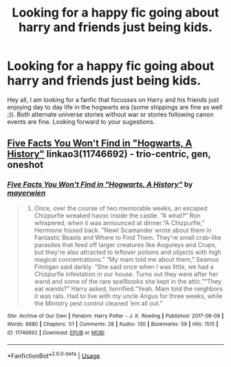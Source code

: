 #+TITLE: Looking for a happy fic going about harry and friends just being kids.

* Looking for a happy fic going about harry and friends just being kids.
:PROPERTIES:
:Author: skyrocks99
:Score: 4
:DateUnix: 1565103961.0
:DateShort: 2019-Aug-06
:FlairText: Request
:END:
Hey all, I am looking for a fanfic that focusses on Harry and his friends just enjoying day to day life in the hogwarts era (some shippings are fine as well ;)). Both alternate universe stories without war or stories following canon events are fine. Looking forward to your sugestions.


** [[https://archiveofourown.org/works/11746692][Five Facts You Won't Find in "Hogwarts, A History"]] linkao3(11746692) - trio-centric, gen, oneshot
:PROPERTIES:
:Author: siderumincaelo
:Score: 4
:DateUnix: 1565123911.0
:DateShort: 2019-Aug-07
:END:

*** [[https://archiveofourown.org/works/11746692][*/Five Facts You Won't Find in "Hogwarts, A History"/*]] by [[https://www.archiveofourown.org/users/mayerwien/pseuds/mayerwien][/mayerwien/]]

#+begin_quote
  2. Once, over the course of two memorable weeks, an escaped Chizpurfle wreaked havoc inside the castle. “A what?” Ron whispered, when it was announced at dinner.“A Chizpurfle,” Hermione hissed back. “Newt Scamander wrote about them in Fantastic Beasts and Where to Find Them. They're small crab-like parasites that feed off larger creatures like Augureys and Crups, but they're also attracted to leftover potions and objects with high magical concentrations.” “My mam told me about them,” Seamus Finnigan said darkly. “She said once when I was little, we had a Chizpurfle infestation in our house. Turns out they were after her wand and some of the rare spellbooks she kept in the attic.”“They eat wands?” Harry asked, horrified.“Yeah. Mam told the neighbors it was rats. Had to live with my uncle Angus for three weeks, while the Ministry pest control cleaned ‘em all out.”
#+end_quote

^{/Site/:} ^{Archive} ^{of} ^{Our} ^{Own} ^{*|*} ^{/Fandom/:} ^{Harry} ^{Potter} ^{-} ^{J.} ^{K.} ^{Rowling} ^{*|*} ^{/Published/:} ^{2017-08-09} ^{*|*} ^{/Words/:} ^{6680} ^{*|*} ^{/Chapters/:} ^{1/1} ^{*|*} ^{/Comments/:} ^{28} ^{*|*} ^{/Kudos/:} ^{130} ^{*|*} ^{/Bookmarks/:} ^{59} ^{*|*} ^{/Hits/:} ^{1515} ^{*|*} ^{/ID/:} ^{11746692} ^{*|*} ^{/Download/:} ^{[[https://archiveofourown.org/downloads/11746692/Five%20Facts%20You%20Wont%20Find.epub?updated_at=1503655137][EPUB]]} ^{or} ^{[[https://archiveofourown.org/downloads/11746692/Five%20Facts%20You%20Wont%20Find.mobi?updated_at=1503655137][MOBI]]}

--------------

*FanfictionBot*^{2.0.0-beta} | [[https://github.com/tusing/reddit-ffn-bot/wiki/Usage][Usage]]
:PROPERTIES:
:Author: FanfictionBot
:Score: 1
:DateUnix: 1565123927.0
:DateShort: 2019-Aug-07
:END:

